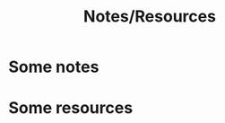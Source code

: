 #+TITLE: Notes/Resources
#+URL: notes-resources.html
#+Save_as: notes-resources.html
#+Sortorder: 030
#+OPTIONS: toc:2 num:t html-postamble:nil

* Some notes

* Some resources

